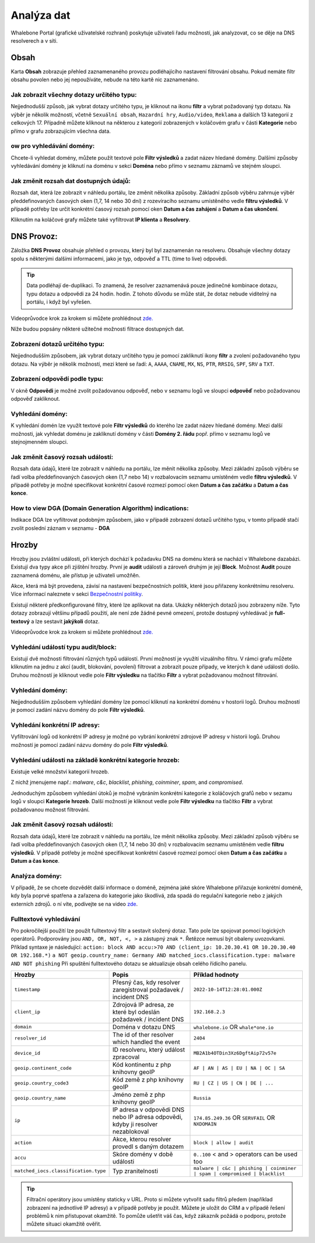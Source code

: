 Analýza dat
===========

Whalebone Portal (grafické uživatelské rozhraní) poskytuje uživateli řadu možností, jak analyzovat, co se děje na DNS resolverech a v síti.

Obsah
-------

Karta **Obsah** zobrazuje přehled zaznamenaného provozu podléhajícího nastavení filtrování obsahu. Pokud nemáte filtr obsahu povolen nebo jej nepoužíváte, nebude na této kartě nic zaznamenáno.

Jak zobrazit všechny dotazy určitého typu:
~~~~~~~~~~~~~~~~~~~~~~~~~~~~~~~~~~~~~~~~~~~

Nejjednodušší způsob, jak vybrat dotazy určitého typu, je kliknout na ikonu **filtr** a vybrat požadovaný typ dotazu. Na výběr je několik možností, včetně ``Sexuální obsah``, ``Hazardní hry``, ``Audio/video``, ``Reklama`` a dalších 13 kategorií z celkových 17. Případně můžete kliknout na některou z kategorií zobrazených v koláčovém grafu v části **Kategorie** nebo přímo v grafu zobrazujícím všechna data.


ow pro vyhledávání domény:
~~~~~~~~~~~~~~~~~~~~~~~~~~~

Chcete-li vyhledat domény, můžete použít textové pole **Filtr výsledků** a zadat název hledané domény. Dalšími způsoby vyhledávání domény je kliknutí na doménu v sekci **Doména** nebo přímo v seznamu záznamů ve stejném sloupci.


Jak změnit rozsah dat dostupných údajů:
~~~~~~~~~~~~~~~~~~~~~~~~~~~~~~~~~~~~~~~~~~~~~~~~~~~

Rozsah dat, která lze zobrazit v náhledu portálu, lze změnit několika způsoby. Základní způsob výběru zahrnuje výběr předdefinovaných časových oken (1,7, 14 nebo 30 dní) z rozevíracího seznamu umístěného vedle **filtru výsledků**. V případě potřeby lze určit konkrétní časový rozsah pomocí oken **Datum a čas zahájení** a **Datum a čas ukončení**.


Kliknutím na koláčové grafy můžete také vyfiltrovat **IP klienta** a **Resolvery**.


DNS Provoz:
-----------

Záložka **DNS Provoz** obsahuje přehled o provozu, který byl
byl zaznamenán na resolveru. Obsahuje všechny dotazy spolu s některými
dalšími informacemi, jako je typ, odpověď a TTL (time to live) odpovědi.

.. tip:: Data podléhají de-duplikaci. To znamená, že resolver
   zaznamenává pouze jedinečné kombinace dotazu, typu dotazu a odpovědi za 24 hodin.
   hodin. Z tohoto důvodu se může stát, že dotaz nebude viditelný na
   portálu, i když byl vyřešen.

Videoprůvodce krok za krokem si můžete prohlédnout `zde. <https://docs.whalebone.io/cs/latest/video_guides.html#dns-traffic>`__


Níže budou popsány některé užitečné možnosti filtrace dostupných dat.


Zobrazení dotazů určitého typu:
~~~~~~~~~~~~~~~~~~~~~~~~~~~~~~~

Nejjednodušším způsobem, jak vybrat dotazy určitého typu je pomocí zakliknutí ikony **filtr** a zvolení požadovaného typu dotazu. Na výběr je několik možností, mezi které se řadí: ``A``, ``AAAA``, ``CNAME``, ``MX``, ``NS``, ``PTR``, ``RRSIG``,
``SPF``, ``SRV`` a ``TXT``.



Zobrazení odpovědí podle typu:
~~~~~~~~~~~~~~~~~~~~~~~~~~~~~~

V okně **Odpovědi** je možné zvolit požadovanou odpověď, nebo v seznamu logů ve sloupci **odpověď** nebo požadovanou odpověď zakliknout.

Vyhledání domény:
~~~~~~~~~~~~~~~~~

K vyhledání domén lze využít textové pole **Filtr výsledků** do kterého lze zadat název hledané domény. Mezi další možnosti, jak vyhledat doménu je zakliknutí domény v části **Domény 2. řádu** popř. přímo v seznamu logů ve stejnojmenném sloupci.


Jak změnit časový rozsah událostí:
~~~~~~~~~~~~~~~~~~~~~~~~~~~~~~~~~~

Rozsah data údajů, které lze zobrazit v náhledu na portálu, lze měnit několika způsoby. Mezi základní způsob výběru se řadí volba předdefinovaných časových oken (1,7 nebo 14) v rozbalovacím seznamu umístěném vedle **filtru výsledků**. V případě potřeby je možné specifikovat konkrétní časové rozmezí pomocí oken **Datum a čas začátku** a **Datum a čas konce**.


How to view DGA (Domain Generation Algorithm) indications:
~~~~~~~~~~~~~~~~~~~~~~~~~~~~~~~~~~~~~~~~~~~~~~~~~~~~~~~~~~

Indikace DGA lze vyfiltrovat podobným způsobem, jako v případě zobrazení dotazů určitého typu, v tomto případě stačí zvolit poslední záznam v seznamu - **DGA**




Hrozby
------

Hrozby jsou zvláštní události, při kterých dochází k požadavku DNS na doménu která se nachází v Whalebone dazabázi. Existují dva typy akce při zjištění hrozby. První je **audit** události a zároveň
druhým je její **Block**. Možnost **Audit** pouze zaznamená doménu, ale přístup je uživateli umožňěn. 

Akce, která má být provedena, závisí na nastavení bezpečnostních politik, které jsou
přiřazeny konkrétnímu resolveru. Více informací naleznete v sekci
`Bezpečnostní politiky <http://docs.whalebone.io/cs/latest/security_policies.html>`__.

Existují některé předkonfigurované filtry, které lze aplikovat na data. Ukázky některých dotazů jsou zobrazeny níže. Tyto dotazy zobrazují
většinu případů použití, ale není zde žádné pevné omezení, protože
dostupný vyhledávač je **full-textový** a lze sestavit **jakýkoli** dotaz.

Videoprůvodce krok za krokem si můžete prohlédnout `zde. <https://docs.whalebone.io/cs/latest/video_guides.html#threats>`__


Vyhledání událostí typu audit/block:
~~~~~~~~~~~~~~~~~~~~~~~~~~~~~~~~~~~~~~~~~

Existují dvě možnosti filtrování různých typů událostí. První možností je využítí vizuálního filtru. V rámci grafu můžete kliknutím na jednu z akcí (audit, blokování, povolení) filtrovat a zobrazit pouze případy, ve kterých k dané události došlo. Druhou možností je kliknout vedle pole **Filtr výsledku** na tlačítko **Filtr** a vybrat požadovanou možnost filtrování.

Vyhledání domény:
~~~~~~~~~~~~~~~~~~~~

Nejjednodušším způsobem vyhledání domény lze pomocí kliknutí na konkrétní doménu v hostorii logů. Druhou možností je pomocí zadání názvu domény do pole **Filtr výsledků**.

Vyhledání konkrétní IP adresy:
~~~~~~~~~~~~~~~~~~~~~~~~~~~~~~

Vyfiltrování logů od konkrétní IP adresy je možné po vybrání konkrétní zdrojové IP adresy v historii logů. Druhou možností je pomocí zadání názvu domény do pole **Filtr výsledků**.


Vyhledání události na základě konkrétní kategorie hrozeb:
~~~~~~~~~~~~~~~~~~~~~~~~~~~~~~~~~~~~~~~~~~~~~~~~~~~~~~~~~~~

Existuje velké množství kategorií hrozeb.

Z nichž jmenujeme např.: *malware*, *c&c*, *blacklist*,
*phishing*, *coinminer*, *spam*, and *compromised*.

Jednoduchým způsobem vyhledání útoků je možné vybráním konkrétní kategorie z koláčových grafů nebo v sezamu logů v sloupci **Kategorie hrozeb**. Další možností je kliknout vedle pole **Filtr výsledku** na tlačítko **Filtr** a vybrat požadovanou možnost filtrování.


Jak změnit časový rozsah událostí:
~~~~~~~~~~~~~~~~~~~~~~~~~~~~~~~~~~

Rozsah data údajů, které lze zobrazit v náhledu na portálu, lze měnit několika způsoby.
Mezi základní způsob výběru se řadí volba předdefinovaných časových oken (1,7, 14 nebo 30 dní) v rozbalovacím seznamu umístěném vedle **filtru výsledků**. V případě potřeby je možné specifikovat konkrétní časové rozmezí pomocí oken **Datum a čas začátku** a **Datum a čas konce**.


Analýza domény:
~~~~~~~~~~~~~~~

V případě, že se chcete dozvědět další informace o doméně, zejména jaké skóre 
Whalebone přiřazuje konkrétní doméně, kdy byla poprvé spatřena a zařazena do kategorie 
jako škodlivá, zda spadá do regulační kategorie nebo z jakých externích zdrojů. 
o ní víte, podívejte se na video `zde <https://docs.whalebone.io/cs/latest/video_guides.html#domain-analysis>`__.


Fulltextové vyhledávání 
~~~~~~~~~~~~~~~~~~

Pro pokročilejší použití lze použít fulltextový filtr a sestavit složený dotaz.
Tato pole lze spojovat pomocí logických operátorů. Podporovány jsou ``AND, OR, NOT, <, >`` a zástupný znak ``*``. Řetězce nemusí být obaleny uvozovkami. Příklad syntaxe je následující:
``action: block AND accu:>70 AND (client_ip: 10.20.30.41 OR 10.20.30.40 OR 192.168.*)``
``a NOT geoip.country_name: Germany AND matched_iocs.classification.type: malware AND NOT phishing`` 
Při spuštění fulltextového dotazu se aktualizuje obsah celého řídicího panelu.

+--------------------------------------+-------------------------------------------------------------------------------------------+--------------------------------------------------------------------------+
| Hrozby                               | Popis                                                                                     |  Příklad hodnoty                                                         |
+======================================+===========================================================================================+==========================================================================+
| ``timestamp``                        | Přesný čas, kdy resolver zaregistroval požadavek / incident DNS                           | ``2022-10-14T12:28:01.000Z``                                             |
+--------------------------------------+-------------------------------------------------------------------------------------------+--------------------------------------------------------------------------+
| ``client_ip``                        | Zdrojová IP adresa, ze které byl odeslán požadavek / incident DNS                         | ``192.168.2.3``                                                          |
+--------------------------------------+-------------------------------------------------------------------------------------------+--------------------------------------------------------------------------+
| ``domain``                           | Doména v dotazu DNS                                                                       | ``whalebone.io`` OR ``whale*one.io``                                     |
+--------------------------------------+-------------------------------------------------------------------------------------------+--------------------------------------------------------------------------+
| ``resolver_id``                      | The id of ther resolver which handled the event                                           | ``2404``                                                                 |
+--------------------------------------+-------------------------------------------------------------------------------------------+--------------------------------------------------------------------------+
| ``device_id``                        | ID resolveru, který událost zpracoval                                                     | ``MB2A1b4OTDin3Xz6DgftAip72v57e``                                        |
+--------------------------------------+-------------------------------------------------------------------------------------------+--------------------------------------------------------------------------+
| ``geoip.continent_code``             | Kód kontinentu z php knihovny geoIP                                                       | ``AF | AN | AS | EU | NA | OC | SA``                                     |
+--------------------------------------+-------------------------------------------------------------------------------------------+--------------------------------------------------------------------------+
| ``geoip.country_code3``              | Kód země z php knihovny geoIP                                                             | ``RU | CZ | US | CN | DE | ...``                                         |
+--------------------------------------+-------------------------------------------------------------------------------------------+--------------------------------------------------------------------------+
| ``geoip.country_name``               | Jméno země z php knihovny geoIP                                                           | ``Russia``                                                               |
+--------------------------------------+-------------------------------------------------------------------------------------------+--------------------------------------------------------------------------+
| ``ip``                               | IP adresa v odpovědi DNS nebo IP adresa odpovědi, kdyby ji resolver nezablokoval          | ``174.85.249.36`` OR ``SERVFAIL`` OR ``NXDOMAIN``                        |
+--------------------------------------+-------------------------------------------------------------------------------------------+--------------------------------------------------------------------------+
| ``action``                           | Akce, kterou resolver provedl s daným dotazem                                             | ``block | allow | audit``                                                |
+--------------------------------------+-------------------------------------------------------------------------------------------+--------------------------------------------------------------------------+
| ``accu``                             | Skóre domény v době události                                                              |  ``0..100`` < and > operators can be used too                            |
+--------------------------------------+-------------------------------------------------------------------------------------------+--------------------------------------------------------------------------+
| ``matched_iocs.classification.type`` | Typ zranitelnosti                                                                         | ``malware | c&c | phishing | coinminer | spam | compromised | blacklist``|
+--------------------------------------+-------------------------------------------------------------------------------------------+--------------------------------------------------------------------------+


.. tip:: Filtrační operátory jsou umístěny staticky v URL. Proto si můžete vytvořit sadu
	filtrů předem (například zobrazení na jednotlivé IP adresy) a v případě potřeby je použít. Můžete je uložit do CRM a v případě řešení problémů k nim přistupovat okamžitě. To
	pomůže ušetřit váš čas, když zákazník požádá o podporu, protože můžete situaci okamžitě ověřit.